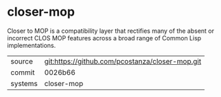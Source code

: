 * closer-mop

Closer to MOP is a compatibility layer that rectifies many of the
absent or incorrect CLOS MOP features across a broad range of Common
Lisp implementations.

|---------+-------------------------------------------------|
| source  | git:https://github.com/pcostanza/closer-mop.git |
| commit  | 0026b66                                         |
| systems | closer-mop                                      |
|---------+-------------------------------------------------|
